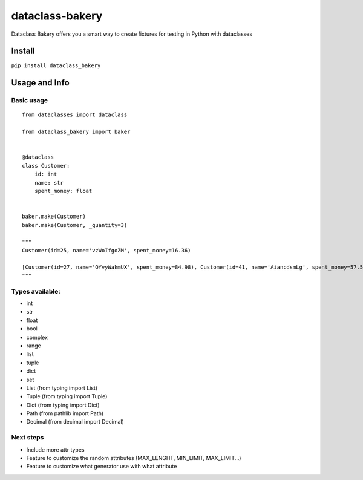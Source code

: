 dataclass-bakery
================

Dataclass Bakery offers you a smart way to create fixtures for testing
in Python with dataclasses

Install
~~~~~~~

``pip install dataclass_bakery``

Usage and Info
~~~~~~~~~~~~~~

Basic usage
^^^^^^^^^^^

::

    from dataclasses import dataclass

    from dataclass_bakery import baker


    @dataclass
    class Customer:
        id: int
        name: str
        spent_money: float
        
        
    baker.make(Customer)
    baker.make(Customer, _quantity=3)

    """
    Customer(id=25, name='vzWoIfgoZM', spent_money=16.36)

    [Customer(id=27, name='OYvyWakmUX', spent_money=84.98), Customer(id=41, name='AiancdsmLg', spent_money=57.57), Customer(id=92, name='feTxLyuSus', spent_money=26.06)]
    """

Types available:
^^^^^^^^^^^^^^^^

-  int
-  str
-  float
-  bool
-  complex
-  range
-  list
-  tuple
-  dict
-  set
-  List (from typing import List)
-  Tuple (from typing import Tuple)
-  Dict (from typing import Dict)
-  Path (from pathlib import Path)
-  Decimal (from decimal import Decimal)

Next steps
^^^^^^^^^^

-  Include more attr types
-  Feature to customize the random attributes (MAX\_LENGHT, MIN\_LIMIT,
   MAX\_LIMIT...)
-  Feature to customize what generator use with what attribute

